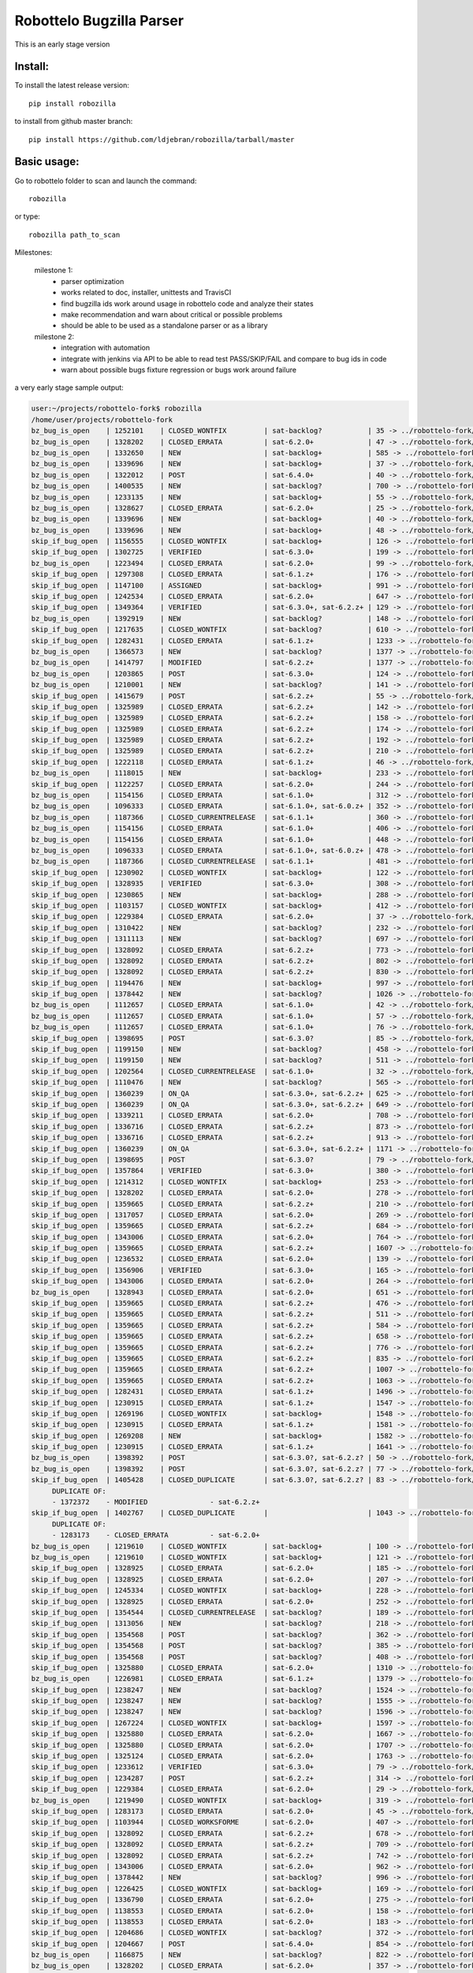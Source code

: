Robottelo Bugzilla Parser
=========================

This is an early stage version

Install:
________

To install the latest release version::

    pip install robozilla


to install from github master branch::

    pip install https://github.com/ldjebran/robozilla/tarball/master


Basic usage:
____________

Go to robottelo folder to scan and launch the command::

    robozilla

or type::

    robozilla path_to_scan


Milestones:

    milestone 1:
      * parser optimization
      * works related to doc, installer, unittests and TravisCI
      * find bugzilla ids work around usage in robottelo code and analyze their states
      * make recommendation and warn about critical or possible problems
      * should be able to be used as a standalone parser or as a library

    milestone 2:
      * integration with automation
      * integrate with jenkins via API to be able to read test PASS/SKIP/FAIL and compare to bug ids in code
      * warn about possible bugs fixture regression or bugs work around failure


a very early stage sample output:

.. code-block:: sh

    user:~/projects/robottelo-fork$ robozilla
    /home/user/projects/robottelo-fork
    bz_bug_is_open    | 1252101    | CLOSED_WONTFIX         | sat-backlog?           | 35 -> ../robottelo-fork/robottelo/api/utils.py
    bz_bug_is_open    | 1328202    | CLOSED_ERRATA          | sat-6.2.0+             | 47 -> ../robottelo-fork/robottelo/cli/contenthost.py
    bz_bug_is_open    | 1332650    | NEW                    | sat-backlog+           | 585 -> ../robottelo-fork/robottelo/cli/factory.py
    bz_bug_is_open    | 1339696    | NEW                    | sat-backlog+           | 37 -> ../robottelo-fork/robottelo/cli/subscription.py
    bz_bug_is_open    | 1322012    | POST                   | sat-6.4.0+             | 40 -> ../robottelo-fork/robottelo/ui/bookmark.py
    bz_bug_is_open    | 1400535    | NEW                    | sat-backlog?           | 700 -> ../robottelo-fork/robottelo/ui/contentviews.py
    bz_bug_is_open    | 1233135    | NEW                    | sat-backlog+           | 55 -> ../robottelo-fork/robottelo/ui/discoveryrules.py
    bz_bug_is_open    | 1328627    | CLOSED_ERRATA          | sat-6.2.0+             | 25 -> ../robottelo-fork/robottelo/ui/navigator.py
    bz_bug_is_open    | 1339696    | NEW                    | sat-backlog+           | 40 -> ../robottelo-fork/robottelo/ui/subscription.py
    bz_bug_is_open    | 1339696    | NEW                    | sat-backlog+           | 48 -> ../robottelo-fork/robottelo/ui/subscription.py
    skip_if_bug_open  | 1156555    | CLOSED_WONTFIX         | sat-backlog+           | 126 -> ../robottelo-fork/tests/foreman/api/test_activationkey.py
    skip_if_bug_open  | 1302725    | VERIFIED               | sat-6.3.0+             | 199 -> ../robottelo-fork/tests/foreman/api/test_bookmarks.py
    bz_bug_is_open    | 1223494    | CLOSED_ERRATA          | sat-6.2.0+             | 99 -> ../robottelo-fork/tests/foreman/api/test_contentview.py
    skip_if_bug_open  | 1297308    | CLOSED_ERRATA          | sat-6.1.z+             | 176 -> ../robottelo-fork/tests/foreman/api/test_contentview.py
    skip_if_bug_open  | 1147100    | ASSIGNED               | sat-backlog+           | 991 -> ../robottelo-fork/tests/foreman/api/test_contentview.py
    skip_if_bug_open  | 1242534    | CLOSED_ERRATA          | sat-6.2.0+             | 647 -> ../robottelo-fork/tests/foreman/api/test_contentviewfilter.py
    skip_if_bug_open  | 1349364    | VERIFIED               | sat-6.3.0+, sat-6.2.z+ | 129 -> ../robottelo-fork/tests/foreman/api/test_discoveredhost.py
    bz_bug_is_open    | 1392919    | NEW                    | sat-backlog?           | 148 -> ../robottelo-fork/tests/foreman/api/test_discoveredhost.py
    skip_if_bug_open  | 1217635    | CLOSED_WONTFIX         | sat-backlog?           | 610 -> ../robottelo-fork/tests/foreman/api/test_docker.py
    skip_if_bug_open  | 1282431    | CLOSED_ERRATA          | sat-6.1.z+             | 1233 -> ../robottelo-fork/tests/foreman/api/test_docker.py
    bz_bug_is_open    | 1366573    | NEW                    | sat-backlog?           | 1377 -> ../robottelo-fork/tests/foreman/api/test_docker.py
    bz_bug_is_open    | 1414797    | MODIFIED               | sat-6.2.z+             | 1377 -> ../robottelo-fork/tests/foreman/api/test_docker.py
    bz_bug_is_open    | 1203865    | POST                   | sat-6.3.0+             | 124 -> ../robottelo-fork/tests/foreman/api/test_host.py
    bz_bug_is_open    | 1210001    | NEW                    | sat-backlog?           | 141 -> ../robottelo-fork/tests/foreman/api/test_host.py
    skip_if_bug_open  | 1415679    | POST                   | sat-6.2.z+             | 55 -> ../robottelo-fork/tests/foreman/api/test_hostcollection.py
    skip_if_bug_open  | 1325989    | CLOSED_ERRATA          | sat-6.2.z+             | 142 -> ../robottelo-fork/tests/foreman/api/test_hostcollection.py
    skip_if_bug_open  | 1325989    | CLOSED_ERRATA          | sat-6.2.z+             | 158 -> ../robottelo-fork/tests/foreman/api/test_hostcollection.py
    skip_if_bug_open  | 1325989    | CLOSED_ERRATA          | sat-6.2.z+             | 174 -> ../robottelo-fork/tests/foreman/api/test_hostcollection.py
    skip_if_bug_open  | 1325989    | CLOSED_ERRATA          | sat-6.2.z+             | 192 -> ../robottelo-fork/tests/foreman/api/test_hostcollection.py
    skip_if_bug_open  | 1325989    | CLOSED_ERRATA          | sat-6.2.z+             | 210 -> ../robottelo-fork/tests/foreman/api/test_hostcollection.py
    skip_if_bug_open  | 1222118    | CLOSED_ERRATA          | sat-6.1.z+             | 46 -> ../robottelo-fork/tests/foreman/api/test_hostgroup.py
    bz_bug_is_open    | 1118015    | NEW                    | sat-backlog+           | 233 -> ../robottelo-fork/tests/foreman/api/test_multiple_paths.py
    skip_if_bug_open  | 1122257    | CLOSED_ERRATA          | sat-6.2.0+             | 244 -> ../robottelo-fork/tests/foreman/api/test_multiple_paths.py
    bz_bug_is_open    | 1154156    | CLOSED_ERRATA          | sat-6.1.0+             | 312 -> ../robottelo-fork/tests/foreman/api/test_multiple_paths.py
    bz_bug_is_open    | 1096333    | CLOSED_ERRATA          | sat-6.1.0+, sat-6.0.z+ | 352 -> ../robottelo-fork/tests/foreman/api/test_multiple_paths.py
    bz_bug_is_open    | 1187366    | CLOSED_CURRENTRELEASE  | sat-6.1.1+             | 360 -> ../robottelo-fork/tests/foreman/api/test_multiple_paths.py
    bz_bug_is_open    | 1154156    | CLOSED_ERRATA          | sat-6.1.0+             | 406 -> ../robottelo-fork/tests/foreman/api/test_multiple_paths.py
    bz_bug_is_open    | 1154156    | CLOSED_ERRATA          | sat-6.1.0+             | 448 -> ../robottelo-fork/tests/foreman/api/test_multiple_paths.py
    bz_bug_is_open    | 1096333    | CLOSED_ERRATA          | sat-6.1.0+, sat-6.0.z+ | 478 -> ../robottelo-fork/tests/foreman/api/test_multiple_paths.py
    bz_bug_is_open    | 1187366    | CLOSED_CURRENTRELEASE  | sat-6.1.1+             | 481 -> ../robottelo-fork/tests/foreman/api/test_multiple_paths.py
    skip_if_bug_open  | 1230902    | CLOSED_WONTFIX         | sat-backlog+           | 122 -> ../robottelo-fork/tests/foreman/api/test_operatingsystem.py
    skip_if_bug_open  | 1328935    | VERIFIED               | sat-6.3.0+             | 308 -> ../robottelo-fork/tests/foreman/api/test_operatingsystem.py
    skip_if_bug_open  | 1230865    | NEW                    | sat-backlog+           | 288 -> ../robottelo-fork/tests/foreman/api/test_organization.py
    skip_if_bug_open  | 1103157    | CLOSED_WONTFIX         | sat-backlog+           | 412 -> ../robottelo-fork/tests/foreman/api/test_organization.py
    skip_if_bug_open  | 1229384    | CLOSED_ERRATA          | sat-6.2.0+             | 37 -> ../robottelo-fork/tests/foreman/api/test_partitiontable.py
    skip_if_bug_open  | 1310422    | NEW                    | sat-backlog?           | 232 -> ../robottelo-fork/tests/foreman/api/test_product.py
    skip_if_bug_open  | 1311113    | NEW                    | sat-backlog?           | 697 -> ../robottelo-fork/tests/foreman/api/test_repository.py
    skip_if_bug_open  | 1328092    | CLOSED_ERRATA          | sat-6.2.z+             | 773 -> ../robottelo-fork/tests/foreman/api/test_repository.py
    skip_if_bug_open  | 1328092    | CLOSED_ERRATA          | sat-6.2.z+             | 802 -> ../robottelo-fork/tests/foreman/api/test_repository.py
    skip_if_bug_open  | 1328092    | CLOSED_ERRATA          | sat-6.2.z+             | 830 -> ../robottelo-fork/tests/foreman/api/test_repository.py
    skip_if_bug_open  | 1194476    | NEW                    | sat-backlog+           | 997 -> ../robottelo-fork/tests/foreman/api/test_repository.py
    skip_if_bug_open  | 1378442    | NEW                    | sat-backlog?           | 1026 -> ../robottelo-fork/tests/foreman/api/test_repository.py
    bz_bug_is_open    | 1112657    | CLOSED_ERRATA          | sat-6.1.0+             | 42 -> ../robottelo-fork/tests/foreman/api/test_role.py
    bz_bug_is_open    | 1112657    | CLOSED_ERRATA          | sat-6.1.0+             | 57 -> ../robottelo-fork/tests/foreman/api/test_role.py
    bz_bug_is_open    | 1112657    | CLOSED_ERRATA          | sat-6.1.0+             | 76 -> ../robottelo-fork/tests/foreman/api/test_role.py
    skip_if_bug_open  | 1398695    | POST                   | sat-6.3.0?             | 85 -> ../robottelo-fork/tests/foreman/api/test_smartproxy.py
    skip_if_bug_open  | 1199150    | NEW                    | sat-backlog?           | 458 -> ../robottelo-fork/tests/foreman/api/test_syncplan.py
    skip_if_bug_open  | 1199150    | NEW                    | sat-backlog?           | 511 -> ../robottelo-fork/tests/foreman/api/test_syncplan.py
    skip_if_bug_open  | 1202564    | CLOSED_CURRENTRELEASE  | sat-6.1.0+             | 32 -> ../robottelo-fork/tests/foreman/api/test_template.py
    skip_if_bug_open  | 1110476    | NEW                    | sat-backlog?           | 565 -> ../robottelo-fork/tests/foreman/cli/test_activationkey.py
    skip_if_bug_open  | 1360239    | ON_QA                  | sat-6.3.0+, sat-6.2.z+ | 625 -> ../robottelo-fork/tests/foreman/cli/test_activationkey.py
    skip_if_bug_open  | 1360239    | ON_QA                  | sat-6.3.0+, sat-6.2.z+ | 649 -> ../robottelo-fork/tests/foreman/cli/test_activationkey.py
    skip_if_bug_open  | 1339211    | CLOSED_ERRATA          | sat-6.2.0+             | 708 -> ../robottelo-fork/tests/foreman/cli/test_activationkey.py
    skip_if_bug_open  | 1336716    | CLOSED_ERRATA          | sat-6.2.z+             | 873 -> ../robottelo-fork/tests/foreman/cli/test_activationkey.py
    skip_if_bug_open  | 1336716    | CLOSED_ERRATA          | sat-6.2.z+             | 913 -> ../robottelo-fork/tests/foreman/cli/test_activationkey.py
    skip_if_bug_open  | 1360239    | ON_QA                  | sat-6.3.0+, sat-6.2.z+ | 1171 -> ../robottelo-fork/tests/foreman/cli/test_activationkey.py
    skip_if_bug_open  | 1398695    | POST                   | sat-6.3.0?             | 79 -> ../robottelo-fork/tests/foreman/cli/test_capsule.py
    skip_if_bug_open  | 1357864    | VERIFIED               | sat-6.3.0+             | 380 -> ../robottelo-fork/tests/foreman/cli/test_classparameters.py
    skip_if_bug_open  | 1214312    | CLOSED_WONTFIX         | sat-backlog+           | 253 -> ../robottelo-fork/tests/foreman/cli/test_computeresource.py
    skip_if_bug_open  | 1328202    | CLOSED_ERRATA          | sat-6.2.0+             | 278 -> ../robottelo-fork/tests/foreman/cli/test_contenthost.py
    skip_if_bug_open  | 1359665    | CLOSED_ERRATA          | sat-6.2.z+             | 210 -> ../robottelo-fork/tests/foreman/cli/test_contentview.py
    skip_if_bug_open  | 1317057    | CLOSED_ERRATA          | sat-6.2.0+             | 269 -> ../robottelo-fork/tests/foreman/cli/test_contentview.py
    skip_if_bug_open  | 1359665    | CLOSED_ERRATA          | sat-6.2.z+             | 684 -> ../robottelo-fork/tests/foreman/cli/test_contentview.py
    skip_if_bug_open  | 1343006    | CLOSED_ERRATA          | sat-6.2.0+             | 764 -> ../robottelo-fork/tests/foreman/cli/test_contentview.py
    skip_if_bug_open  | 1359665    | CLOSED_ERRATA          | sat-6.2.z+             | 1607 -> ../robottelo-fork/tests/foreman/cli/test_contentview.py
    skip_if_bug_open  | 1236532    | CLOSED_ERRATA          | sat-6.2.0+             | 139 -> ../robottelo-fork/tests/foreman/cli/test_contentviewfilter.py
    skip_if_bug_open  | 1356906    | VERIFIED               | sat-6.3.0+             | 165 -> ../robottelo-fork/tests/foreman/cli/test_contentviewfilter.py
    skip_if_bug_open  | 1343006    | CLOSED_ERRATA          | sat-6.2.0+             | 264 -> ../robottelo-fork/tests/foreman/cli/test_contentviewfilter.py
    bz_bug_is_open    | 1328943    | CLOSED_ERRATA          | sat-6.2.0+             | 651 -> ../robottelo-fork/tests/foreman/cli/test_contentviewfilter.py
    skip_if_bug_open  | 1359665    | CLOSED_ERRATA          | sat-6.2.z+             | 476 -> ../robottelo-fork/tests/foreman/cli/test_docker.py
    skip_if_bug_open  | 1359665    | CLOSED_ERRATA          | sat-6.2.z+             | 511 -> ../robottelo-fork/tests/foreman/cli/test_docker.py
    skip_if_bug_open  | 1359665    | CLOSED_ERRATA          | sat-6.2.z+             | 584 -> ../robottelo-fork/tests/foreman/cli/test_docker.py
    skip_if_bug_open  | 1359665    | CLOSED_ERRATA          | sat-6.2.z+             | 658 -> ../robottelo-fork/tests/foreman/cli/test_docker.py
    skip_if_bug_open  | 1359665    | CLOSED_ERRATA          | sat-6.2.z+             | 776 -> ../robottelo-fork/tests/foreman/cli/test_docker.py
    skip_if_bug_open  | 1359665    | CLOSED_ERRATA          | sat-6.2.z+             | 835 -> ../robottelo-fork/tests/foreman/cli/test_docker.py
    skip_if_bug_open  | 1359665    | CLOSED_ERRATA          | sat-6.2.z+             | 1007 -> ../robottelo-fork/tests/foreman/cli/test_docker.py
    skip_if_bug_open  | 1359665    | CLOSED_ERRATA          | sat-6.2.z+             | 1063 -> ../robottelo-fork/tests/foreman/cli/test_docker.py
    skip_if_bug_open  | 1282431    | CLOSED_ERRATA          | sat-6.1.z+             | 1496 -> ../robottelo-fork/tests/foreman/cli/test_docker.py
    skip_if_bug_open  | 1230915    | CLOSED_ERRATA          | sat-6.1.z+             | 1547 -> ../robottelo-fork/tests/foreman/cli/test_docker.py
    skip_if_bug_open  | 1269196    | CLOSED_WONTFIX         | sat-backlog+           | 1548 -> ../robottelo-fork/tests/foreman/cli/test_docker.py
    skip_if_bug_open  | 1230915    | CLOSED_ERRATA          | sat-6.1.z+             | 1581 -> ../robottelo-fork/tests/foreman/cli/test_docker.py
    skip_if_bug_open  | 1269208    | NEW                    | sat-backlog+           | 1582 -> ../robottelo-fork/tests/foreman/cli/test_docker.py
    skip_if_bug_open  | 1230915    | CLOSED_ERRATA          | sat-6.1.z+             | 1641 -> ../robottelo-fork/tests/foreman/cli/test_docker.py
    bz_bug_is_open    | 1398392    | POST                   | sat-6.3.0?, sat-6.2.z? | 50 -> ../robottelo-fork/tests/foreman/cli/test_domain.py
    bz_bug_is_open    | 1398392    | POST                   | sat-6.3.0?, sat-6.2.z? | 77 -> ../robottelo-fork/tests/foreman/cli/test_domain.py
    skip_if_bug_open  | 1405428    | CLOSED_DUPLICATE       | sat-6.3.0?, sat-6.2.z? | 83 -> ../robottelo-fork/tests/foreman/cli/test_errata.py
         DUPLICATE OF:
         - 1372372    - MODIFIED               - sat-6.2.z+
    skip_if_bug_open  | 1402767    | CLOSED_DUPLICATE       |                        | 1043 -> ../robottelo-fork/tests/foreman/cli/test_errata.py
         DUPLICATE OF:
         - 1283173    - CLOSED_ERRATA          - sat-6.2.0+
    bz_bug_is_open    | 1219610    | CLOSED_WONTFIX         | sat-backlog+           | 100 -> ../robottelo-fork/tests/foreman/cli/test_hammer.py
    bz_bug_is_open    | 1219610    | CLOSED_WONTFIX         | sat-backlog+           | 121 -> ../robottelo-fork/tests/foreman/cli/test_hammer.py
    skip_if_bug_open  | 1328925    | CLOSED_ERRATA          | sat-6.2.0+             | 185 -> ../robottelo-fork/tests/foreman/cli/test_host_collection.py
    skip_if_bug_open  | 1328925    | CLOSED_ERRATA          | sat-6.2.0+             | 207 -> ../robottelo-fork/tests/foreman/cli/test_host_collection.py
    skip_if_bug_open  | 1245334    | CLOSED_WONTFIX         | sat-backlog+           | 228 -> ../robottelo-fork/tests/foreman/cli/test_host_collection.py
    skip_if_bug_open  | 1328925    | CLOSED_ERRATA          | sat-6.2.0+             | 252 -> ../robottelo-fork/tests/foreman/cli/test_host_collection.py
    skip_if_bug_open  | 1354544    | CLOSED_CURRENTRELEASE  | sat-backlog?           | 189 -> ../robottelo-fork/tests/foreman/cli/test_hostgroup.py
    skip_if_bug_open  | 1313056    | NEW                    | sat-backlog?           | 218 -> ../robottelo-fork/tests/foreman/cli/test_hostgroup.py
    skip_if_bug_open  | 1354568    | POST                   | sat-backlog?           | 362 -> ../robottelo-fork/tests/foreman/cli/test_hostgroup.py
    skip_if_bug_open  | 1354568    | POST                   | sat-backlog?           | 385 -> ../robottelo-fork/tests/foreman/cli/test_hostgroup.py
    skip_if_bug_open  | 1354568    | POST                   | sat-backlog?           | 408 -> ../robottelo-fork/tests/foreman/cli/test_hostgroup.py
    skip_if_bug_open  | 1325880    | CLOSED_ERRATA          | sat-6.2.0+             | 1310 -> ../robottelo-fork/tests/foreman/cli/test_import.py
    bz_bug_is_open    | 1226981    | CLOSED_ERRATA          | sat-6.1.z+             | 1379 -> ../robottelo-fork/tests/foreman/cli/test_import.py
    skip_if_bug_open  | 1238247    | NEW                    | sat-backlog?           | 1524 -> ../robottelo-fork/tests/foreman/cli/test_import.py
    skip_if_bug_open  | 1238247    | NEW                    | sat-backlog?           | 1555 -> ../robottelo-fork/tests/foreman/cli/test_import.py
    skip_if_bug_open  | 1238247    | NEW                    | sat-backlog?           | 1596 -> ../robottelo-fork/tests/foreman/cli/test_import.py
    skip_if_bug_open  | 1267224    | CLOSED_WONTFIX         | sat-backlog+           | 1597 -> ../robottelo-fork/tests/foreman/cli/test_import.py
    skip_if_bug_open  | 1325880    | CLOSED_ERRATA          | sat-6.2.0+             | 1667 -> ../robottelo-fork/tests/foreman/cli/test_import.py
    skip_if_bug_open  | 1325880    | CLOSED_ERRATA          | sat-6.2.0+             | 1707 -> ../robottelo-fork/tests/foreman/cli/test_import.py
    skip_if_bug_open  | 1325124    | CLOSED_ERRATA          | sat-6.2.0+             | 1763 -> ../robottelo-fork/tests/foreman/cli/test_import.py
    skip_if_bug_open  | 1233612    | VERIFIED               | sat-6.3.0+             | 79 -> ../robottelo-fork/tests/foreman/cli/test_location.py
    skip_if_bug_open  | 1234287    | POST                   | sat-6.2.z+             | 314 -> ../robottelo-fork/tests/foreman/cli/test_location.py
    skip_if_bug_open  | 1229384    | CLOSED_ERRATA          | sat-6.2.0+             | 29 -> ../robottelo-fork/tests/foreman/cli/test_partitiontable.py
    bz_bug_is_open    | 1219490    | CLOSED_WONTFIX         | sat-backlog+           | 319 -> ../robottelo-fork/tests/foreman/cli/test_product.py
    skip_if_bug_open  | 1283173    | CLOSED_ERRATA          | sat-6.2.0+             | 45 -> ../robottelo-fork/tests/foreman/cli/test_puppetmodule.py
    skip_if_bug_open  | 1103944    | CLOSED_WORKSFORME      | sat-6.2.0+             | 407 -> ../robottelo-fork/tests/foreman/cli/test_repository.py
    skip_if_bug_open  | 1328092    | CLOSED_ERRATA          | sat-6.2.z+             | 678 -> ../robottelo-fork/tests/foreman/cli/test_repository.py
    skip_if_bug_open  | 1328092    | CLOSED_ERRATA          | sat-6.2.z+             | 709 -> ../robottelo-fork/tests/foreman/cli/test_repository.py
    skip_if_bug_open  | 1328092    | CLOSED_ERRATA          | sat-6.2.z+             | 742 -> ../robottelo-fork/tests/foreman/cli/test_repository.py
    skip_if_bug_open  | 1343006    | CLOSED_ERRATA          | sat-6.2.0+             | 962 -> ../robottelo-fork/tests/foreman/cli/test_repository.py
    skip_if_bug_open  | 1378442    | NEW                    | sat-backlog?           | 996 -> ../robottelo-fork/tests/foreman/cli/test_repository.py
    skip_if_bug_open  | 1226425    | CLOSED_WONTFIX         | sat-backlog+           | 169 -> ../robottelo-fork/tests/foreman/cli/test_subscription.py
    skip_if_bug_open  | 1336790    | CLOSED_ERRATA          | sat-6.2.0+             | 275 -> ../robottelo-fork/tests/foreman/cli/test_syncplan.py
    skip_if_bug_open  | 1138553    | CLOSED_ERRATA          | sat-6.2.0+             | 158 -> ../robottelo-fork/tests/foreman/cli/test_user.py
    skip_if_bug_open  | 1138553    | CLOSED_ERRATA          | sat-6.2.0+             | 183 -> ../robottelo-fork/tests/foreman/cli/test_user.py
    skip_if_bug_open  | 1204686    | CLOSED_WONTFIX         | sat-backlog?           | 372 -> ../robottelo-fork/tests/foreman/cli/test_user.py
    skip_if_bug_open  | 1204667    | POST                   | sat-6.4.0+             | 854 -> ../robottelo-fork/tests/foreman/cli/test_user.py
    bz_bug_is_open    | 1166875    | NEW                    | sat-backlog?           | 822 -> ../robottelo-fork/tests/foreman/endtoend/test_api_endtoend.py
    bz_bug_is_open    | 1328202    | CLOSED_ERRATA          | sat-6.2.0+             | 357 -> ../robottelo-fork/tests/foreman/endtoend/test_cli_endtoend.py
    bz_bug_is_open    | 1191422    | CLOSED_ERRATA          | sat-6.1.0+             | 400 -> ../robottelo-fork/tests/foreman/endtoend/test_ui_endtoend.py
    bz_bug_is_open    | 1191422    | CLOSED_ERRATA          | sat-6.1.0+             | 409 -> ../robottelo-fork/tests/foreman/endtoend/test_ui_endtoend.py
    bz_bug_is_open    | 1191422    | CLOSED_ERRATA          | sat-6.1.0+             | 416 -> ../robottelo-fork/tests/foreman/endtoend/test_ui_endtoend.py
    bz_bug_is_open    | 1191541    | CLOSED_CURRENTRELEASE  | sat-6.1.0+             | 433 -> ../robottelo-fork/tests/foreman/endtoend/test_ui_endtoend.py
    bz_bug_is_open    | 1246152    | CLOSED_ERRATA          | sat-6.2.0+             | 100 -> ../robottelo-fork/tests/foreman/installer/test_installer.py
    skip_if_bug_open  | 1259057    | CLOSED_ERRATA          | sat-6.1.z+             | 297 -> ../robottelo-fork/tests/foreman/longrun/test_inc_updates.py
    skip_if_bug_open  | 1342057    | VERIFIED               | sat-6.3.0+, sat-6.2.z+ | 1158 -> ../robottelo-fork/tests/foreman/ui/test_activationkey.py
    skip_if_bug_open  | 1326633    | NEW                    | sat-backlog+           | 226 -> ../robottelo-fork/tests/foreman/ui/test_bookmark.py
    skip_if_bug_open  | 1324484    | CLOSED_ERRATA          | sat-6.2.0+             | 453 -> ../robottelo-fork/tests/foreman/ui/test_bookmark.py
    skip_if_bug_open  | 1324484    | CLOSED_ERRATA          | sat-6.2.0+             | 493 -> ../robottelo-fork/tests/foreman/ui/test_bookmark.py
    skip_if_bug_open  | 1295179    | CLOSED_ERRATA          | sat-6.2.0+             | 1166 -> ../robottelo-fork/tests/foreman/ui/test_classparameters.py
    skip_if_bug_open  | 1402826    | CLOSED_DUPLICATE       | sat-6.2.z?             | 759 -> ../robottelo-fork/tests/foreman/ui/test_contentview.py
         DUPLICATE OF:
         - 981639     - VERIFIED               - sat-6.3.0+
    skip_if_bug_open  | 1308831    | VERIFIED               | sat-6.3.0+             | 280 -> ../robottelo-fork/tests/foreman/ui/test_discoveryrule.py
    skip_if_bug_open  | 1333805    | CLOSED_ERRATA          | sat-6.2.0+             | 1437 -> ../robottelo-fork/tests/foreman/ui/test_docker.py
    skip_if_bug_open  | 1333805    | CLOSED_ERRATA          | sat-6.2.0+             | 1461 -> ../robottelo-fork/tests/foreman/ui/test_docker.py
    skip_if_bug_open  | 1333805    | CLOSED_ERRATA          | sat-6.2.0+             | 1490 -> ../robottelo-fork/tests/foreman/ui/test_docker.py
    skip_if_bug_open  | 1333805    | CLOSED_ERRATA          | sat-6.2.0+             | 1518 -> ../robottelo-fork/tests/foreman/ui/test_docker.py
    skip_if_bug_open  | 1333805    | CLOSED_ERRATA          | sat-6.2.0+             | 1547 -> ../robottelo-fork/tests/foreman/ui/test_docker.py
    skip_if_bug_open  | 1333805    | CLOSED_ERRATA          | sat-6.2.0+             | 1576 -> ../robottelo-fork/tests/foreman/ui/test_docker.py
    skip_if_bug_open  | 1123360    | CLOSED_ERRATA          | sat-6.1.0+             | 265 -> ../robottelo-fork/tests/foreman/ui/test_domain.py
    skip_if_bug_open  | 1210180    | CLOSED_WONTFIX         | sat-backlog+           | 727 -> ../robottelo-fork/tests/foreman/ui/test_gpgkey.py
    skip_if_bug_open  | 1210180    | CLOSED_WONTFIX         | sat-backlog+           | 1013 -> ../robottelo-fork/tests/foreman/ui/test_gpgkey.py
    skip_if_bug_open  | 1210180    | CLOSED_WONTFIX         | sat-backlog+           | 1324 -> ../robottelo-fork/tests/foreman/ui/test_gpgkey.py
    skip_if_bug_open  | 1300350    | NEW                    | sat-backlog?           | 136 -> ../robottelo-fork/tests/foreman/ui/test_hostcollection.py
    skip_if_bug_open  | 1394974    | NEW                    | sat-6.2.z?             | 93 -> ../robottelo-fork/tests/foreman/ui/test_navigation.py
    skip_if_bug_open  | 1328935    | VERIFIED               | sat-6.3.0+             | 142 -> ../robottelo-fork/tests/foreman/ui/test_operatingsystem.py
    skip_if_bug_open  | 1079482    | CLOSED_WONTFIX         | sat-backlog+           | 156 -> ../robottelo-fork/tests/foreman/ui/test_organization.py
    skip_if_bug_open  | 1289571    | ON_QA                  | sat-6.3.0+             | 70 -> ../robottelo-fork/tests/foreman/ui/test_oscapcontent.py
    skip_if_bug_open  | 1293296    | ON_QA                  | sat-6.3.0+             | 116 -> ../robottelo-fork/tests/foreman/ui/test_oscappolicy.py
    bz_bug_is_open    | 1335799    | CLOSED_ERRATA          | sat-6.2.0+             | 43 -> ../robottelo-fork/tests/foreman/ui/test_setting.py
    skip_if_bug_open  | 1125181    | CLOSED_ERRATA          | sat-6.2.0+             | 220 -> ../robottelo-fork/tests/foreman/ui/test_setting.py
    skip_if_bug_open  | 1125181    | CLOSED_ERRATA          | sat-6.2.0+             | 336 -> ../robottelo-fork/tests/foreman/ui/test_setting.py
    skip_if_bug_open  | 1156195    | CLOSED_CURRENTRELEASE  | sat-backlog+           | 366 -> ../robottelo-fork/tests/foreman/ui/test_setting.py
    skip_if_bug_open  | 1259174    | CLOSED_ERRATA          | sat-6.2.0+             | 528 -> ../robottelo-fork/tests/foreman/ui/test_variables.py
    parse time:257.0 seconds









